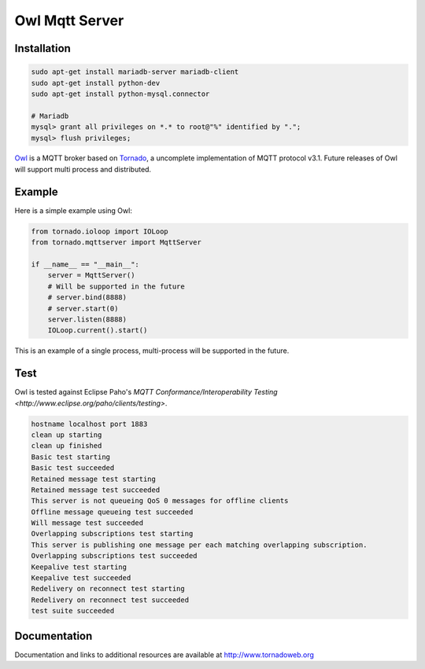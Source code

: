 Owl Mqtt Server
==================

.. image:: owl.png

Installation
-----------------

.. code-block:: bash

    sudo apt-get install mariadb-server mariadb-client
    sudo apt-get install python-dev
    sudo apt-get install python-mysql.connector

    # Mariadb
    mysql> grant all privileges on *.* to root@"%" identified by ".";
    mysql> flush privileges;

`Owl <https://github.com/codemeow5/owl>`_ is a MQTT broker based on `Tornado <http://www.tornadoweb.org>`_,
a uncomplete implementation of MQTT protocol v3.1.
Future releases of Owl will support multi process and distributed.

Example
------------

Here is a simple example using Owl:

.. code-block:: python

    from tornado.ioloop import IOLoop
    from tornado.mqttserver import MqttServer

    if __name__ == "__main__":
        server = MqttServer()
        # Will be supported in the future
        # server.bind(8888)
        # server.start(0)
        server.listen(8888)
        IOLoop.current().start()

This is an example of a single process, multi-process will be supported in the future.

Test
------------

Owl is tested against Eclipse Paho's `MQTT Conformance/Interoperability Testing <http://www.eclipse.org/paho/clients/testing>`.

.. code-block:: bash

    hostname localhost port 1883
    clean up starting
    clean up finished
    Basic test starting
    Basic test succeeded
    Retained message test starting
    Retained message test succeeded
    This server is not queueing QoS 0 messages for offline clients
    Offline message queueing test succeeded
    Will message test succeeded
    Overlapping subscriptions test starting
    This server is publishing one message per each matching overlapping subscription.
    Overlapping subscriptions test succeeded
    Keepalive test starting
    Keepalive test succeeded
    Redelivery on reconnect test starting
    Redelivery on reconnect test succeeded
    test suite succeeded

Documentation
-------------

Documentation and links to additional resources are available at
http://www.tornadoweb.org
